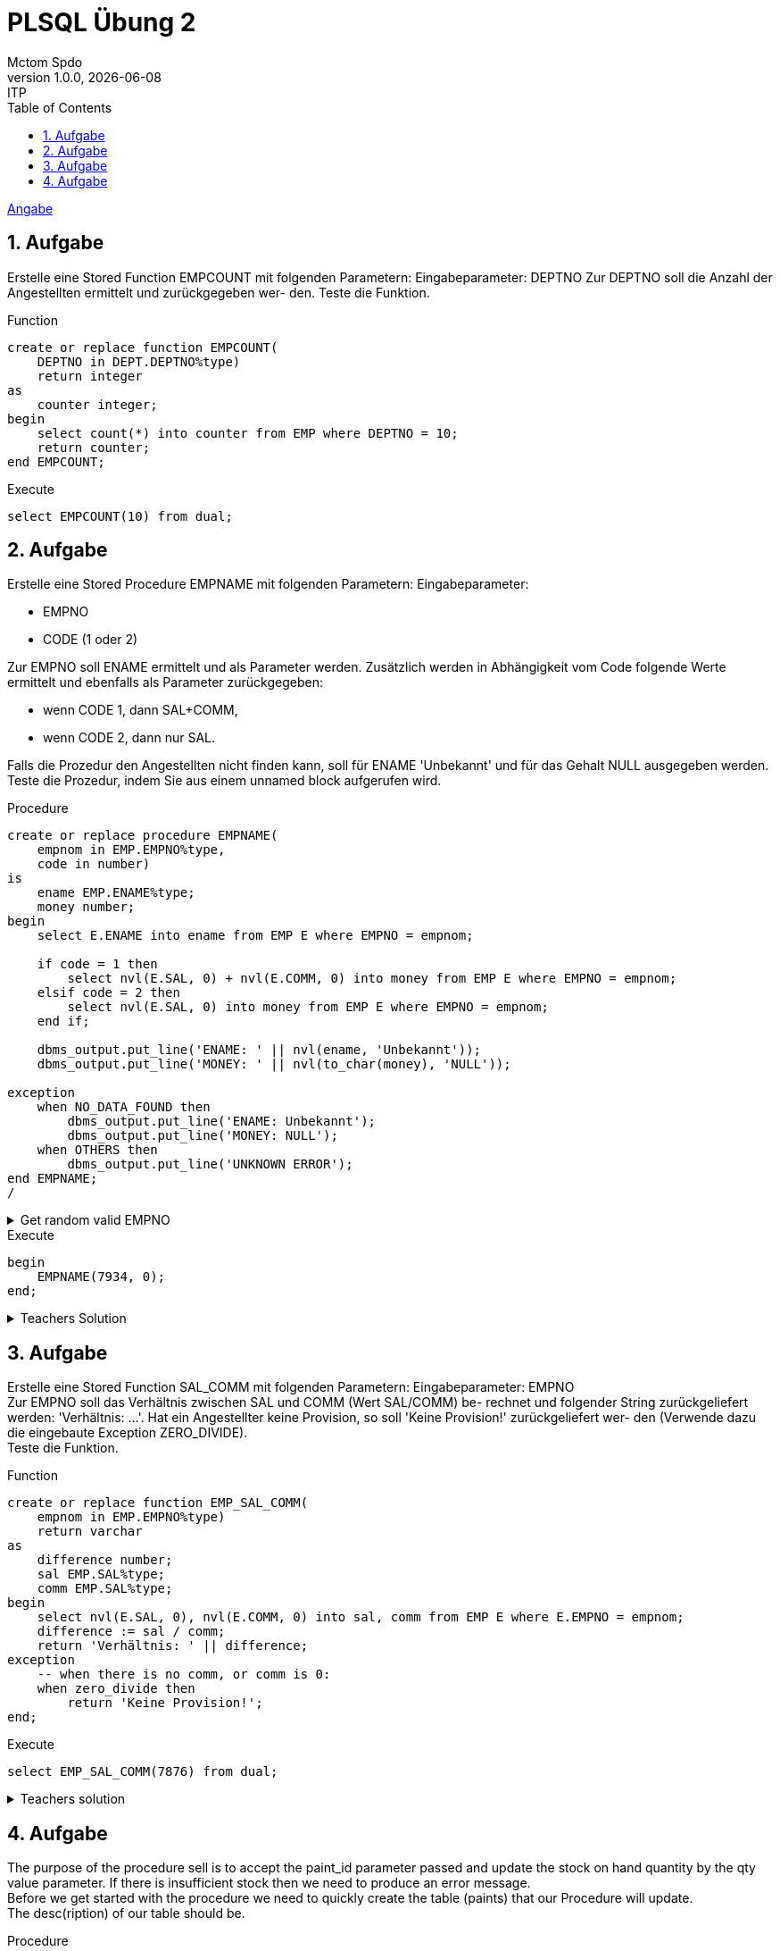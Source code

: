 = PLSQL Übung 2
Mctom Spdo
1.0.0, {docdate}: ITP
ifndef::imagesdir[:imagesdir: images]
:icons: font
:sectnums:
:toc: left
:stylesheet: ../../../asciidocs/css/dark.css

link:PLSQL-Übung-02.pdf[Angabe]

== Aufgabe

Erstelle eine Stored Function EMPCOUNT mit folgenden Parametern:
Eingabeparameter: DEPTNO
Zur DEPTNO soll die Anzahl der Angestellten ermittelt und zurückgegeben wer-
den. Teste die Funktion.

.Function
[source, sql]
----
create or replace function EMPCOUNT(
    DEPTNO in DEPT.DEPTNO%type)
    return integer
as
    counter integer;
begin
    select count(*) into counter from EMP where DEPTNO = 10;
    return counter;
end EMPCOUNT;
----

.Execute
[source, sql]
----
select EMPCOUNT(10) from dual;
----

== Aufgabe

Erstelle eine Stored Procedure EMPNAME mit folgenden Parametern: Eingabeparameter: +

* EMPNO
* CODE (1 oder 2)

Zur EMPNO soll ENAME ermittelt und als Parameter werden.
Zusätzlich werden in Abhängigkeit vom Code folgende Werte ermittelt und ebenfalls als Parameter zurückgegeben:

* wenn CODE 1, dann SAL+COMM,
* wenn CODE 2, dann nur SAL.

Falls die Prozedur den Angestellten nicht finden kann, soll für ENAME 'Unbekannt' und für das Gehalt NULL ausgegeben werden.
Teste die Prozedur, indem Sie aus einem unnamed block aufgerufen wird.

.Procedure
[source, sql]
----
create or replace procedure EMPNAME(
    empnom in EMP.EMPNO%type,
    code in number)
is
    ename EMP.ENAME%type;
    money number;
begin
    select E.ENAME into ename from EMP E where EMPNO = empnom;

    if code = 1 then
        select nvl(E.SAL, 0) + nvl(E.COMM, 0) into money from EMP E where EMPNO = empnom;
    elsif code = 2 then
        select nvl(E.SAL, 0) into money from EMP E where EMPNO = empnom;
    end if;

    dbms_output.put_line('ENAME: ' || nvl(ename, 'Unbekannt'));
    dbms_output.put_line('MONEY: ' || nvl(to_char(money), 'NULL'));

exception
    when NO_DATA_FOUND then
        dbms_output.put_line('ENAME: Unbekannt');
        dbms_output.put_line('MONEY: NULL');
    when OTHERS then
        dbms_output.put_line('UNKNOWN ERROR');
end EMPNAME;
/
----

.Get random valid EMPNO
[%collapsible]
====
[source, sql]
----
select * from (
    select EMPNO
    from EMP
    order by dbms_random.random())
where rownum = 1;
----
====

.Execute
[source, sql]
----
begin
    EMPNAME(7934, 0);
end;
----

.Teachers Solution
[%collapsible]
====

[source, sql]
----
create or replace procedure EMPNAME_SOLUTION(p_empno in EMP.EMPNO%TYPE, code in number)
as
    save_ename EMP.ENAME%TYPE;
    save_sal EMP.SAL%TYPE;
    save_comm EMP.COMM%TYPE;
begin
    select ENAME, nvl(SAL, 0), nvl(COMM, 0) into save_ename, save_sal, save_comm from EMP E where E.EMPNO = p_empno;
    DBMS_OUTPUT.PUT_LINE('Employee Name: ' || save_ename);

    if code = 1 then
        DBMS_OUTPUT.PUT_LINE('Mit Provision' || (save_sal + save_comm));
    else
        DBMS_OUTPUT.PUT_LINE('Ohne Provision' || save_sal);
    end if;
exception
    when NO_DATA_FOUND then
        DBMS_OUTPUT.PUT_LINE('Unbekannt: Null');
end;
/

begin
    EMPNAME_SOLUTION(7934, 0);
end;
----

====

== Aufgabe

Erstelle eine Stored Function SAL_COMM mit folgenden Parametern:
Eingabeparameter: EMPNO +
Zur EMPNO soll das Verhältnis zwischen SAL und COMM (Wert SAL/COMM) be-
rechnet und folgender String zurückgeliefert werden: 'Verhältnis: ...'.
Hat ein Angestellter keine Provision, so soll 'Keine Provision!' zurückgeliefert wer-
den (Verwende dazu die eingebaute Exception ZERO_DIVIDE). +
Teste die Funktion.

.Function
[source, sql]
----
create or replace function EMP_SAL_COMM(
    empnom in EMP.EMPNO%type)
    return varchar
as
    difference number;
    sal EMP.SAL%type;
    comm EMP.SAL%type;
begin
    select nvl(E.SAL, 0), nvl(E.COMM, 0) into sal, comm from EMP E where E.EMPNO = empnom;
    difference := sal / comm;
    return 'Verhältnis: ' || difference;
exception
    -- when there is no comm, or comm is 0:
    when zero_divide then
        return 'Keine Provision!';
end;
----

.Execute
[source, sql]
----
select EMP_SAL_COMM(7876) from dual;
----

.Teachers solution
[%collapsible]
====

[source, sql]
----
create or replace function EMP_SAL_COMM_SOLUTION(empno in EMP.EMPNO%TYPE)
    return varchar
as
    save_verhaeltnis number;
begin
    select nvl(sal, 0) / nvl(comm, 0) into save_verhaeltnis from emp e where e.EMPNO = EMP_SAL_COMM_SOLUTION.empno;

    return 'Verhältnis' || save_verhaeltnis;
exception
    when ZERO_DIVIDE then
        return 'Keine Provision';
end;
/

select EMP_SAL_COMM_SOLUTION(7876) from dual;
----

====

== Aufgabe

The purpose of the procedure sell is to accept the paint_id parameter passed and update the stock on hand quantity by the qty value parameter. If there is insufficient stock then we need to produce an error message. +
Before we get started with the procedure we need to quickly create the table  (paints) that our Procedure will update. +
The desc(ription) of our table should be.

.Procedure
[source, sql]
----
-- data source unknown
----

.Execute
[source, sql]
----

----
